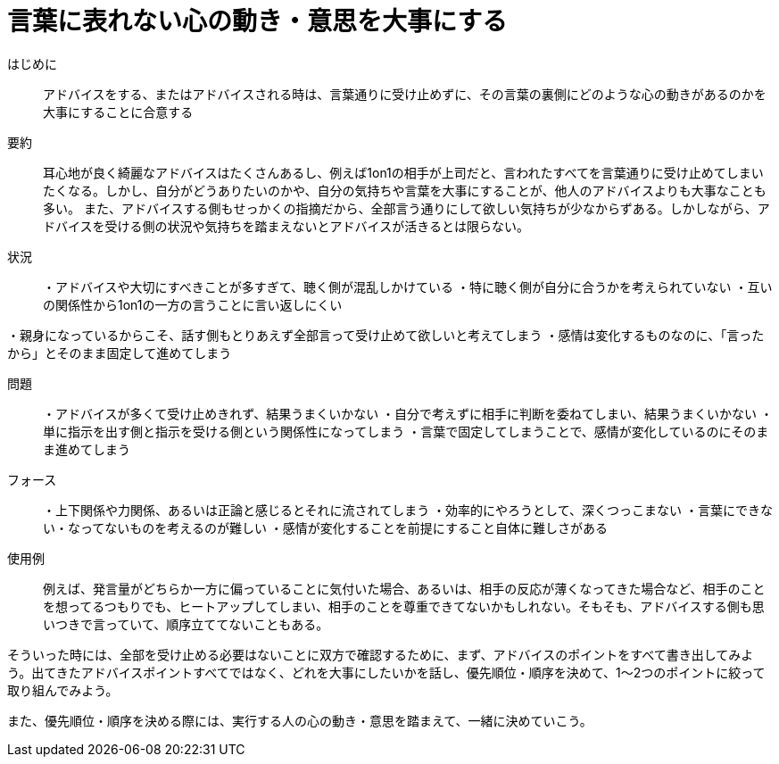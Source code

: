 = 言葉に表れない心の動き・意思を大事にする

はじめに::
アドバイスをする、またはアドバイスされる時は、言葉通りに受け止めずに、その言葉の裏側にどのような心の動きがあるのかを大事にすることに合意する

要約::
耳心地が良く綺麗なアドバイスはたくさんあるし、例えば1on1の相手が上司だと、言われたすべてを言葉通りに受け止めてしまいたくなる。しかし、自分がどうありたいのかや、自分の気持ちや言葉を大事にすることが、他人のアドバイスよりも大事なことも多い。
また、アドバイスする側もせっかくの指摘だから、全部言う通りにして欲しい気持ちが少なからずある。しかしながら、アドバイスを受ける側の状況や気持ちを踏まえないとアドバイスが活きるとは限らない。

状況::
・アドバイスや大切にすべきことが多すぎて、聴く側が混乱しかけている
・特に聴く側が自分に合うかを考えられていない
・互いの関係性から1on1の一方の言うことに言い返しにくい

・親身になっているからこそ、話す側もとりあえず全部言って受け止めて欲しいと考えてしまう
・感情は変化するものなのに、「言ったから」とそのまま固定して進めてしまう

問題::
・アドバイスが多くて受け止めきれず、結果うまくいかない
・自分で考えずに相手に判断を委ねてしまい、結果うまくいかない
・単に指示を出す側と指示を受ける側という関係性になってしまう
・言葉で固定してしまうことで、感情が変化しているのにそのまま進めてしまう

フォース::
・上下関係や力関係、あるいは正論と感じるとそれに流されてしまう
・効率的にやろうとして、深くつっこまない
・言葉にできない・なってないものを考えるのが難しい
・感情が変化することを前提にすること自体に難しさがある

使用例::
例えば、発言量がどちらか一方に偏っていることに気付いた場合、あるいは、相手の反応が薄くなってきた場合など、相手のことを想ってるつもりでも、ヒートアップしてしまい、相手のことを尊重できてないかもしれない。そもそも、アドバイスする側も思いつきで言っていて、順序立ててないこともある。

そういった時には、全部を受け止める必要はないことに双方で確認するために、まず、アドバイスのポイントをすべて書き出してみよう。出てきたアドバイスポイントすべてではなく、どれを大事にしたいかを話し、優先順位・順序を決めて、1〜2つのポイントに絞って取り組んでみよう。

また、優先順位・順序を決める際には、実行する人の心の動き・意思を踏まえて、一緒に決めていこう。




